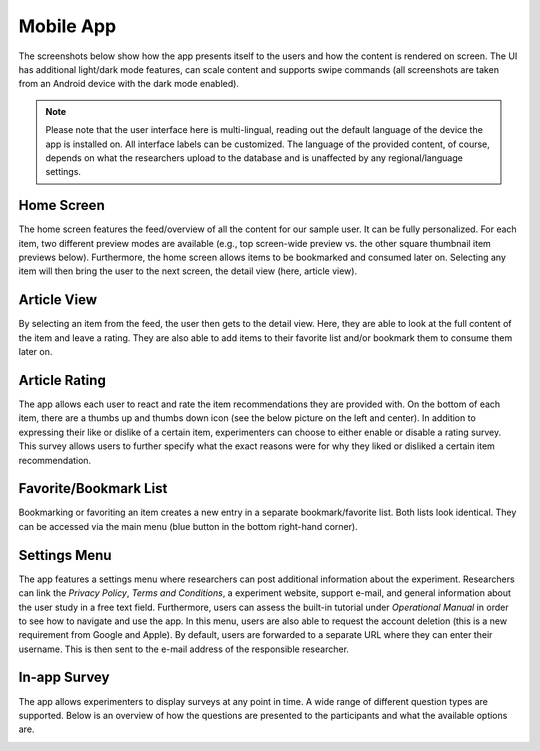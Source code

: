 Mobile App
==========

The screenshots below show how the app presents itself to the users and how the content is rendered on screen.
The UI has additional light/dark mode features, can scale content and supports swipe commands (all screenshots are taken from an Android device with the dark mode enabled).

.. image:: gif/animation.gif
   :height: 720
   :alt: App animation

.. note::

   Please note that the user interface here is multi-lingual, reading out the default language of the device the app is installed on.
   All interface labels can be customized.
   The language of the provided content, of course, depends on what the researchers upload to the database and is unaffected by any regional/language settings.

Home Screen
-----------

The home screen features the feed/overview of all the content for our sample user.
It can be fully personalized.
For each item, two different preview modes are available (e.g., top screen-wide preview vs. the other square thumbnail item previews below).
Furthermore, the home screen allows items to be bookmarked and consumed later on.
Selecting any item will then bring the user to the next screen, the detail view (here, article view).

.. image:: img/app_screenshots/app_screenshots_1.png
   :height: 720
   :alt: Home screen

Article View
------------

By selecting an item from the feed, the user then gets to the detail view.
Here, they are able to look at the full content of the item and leave a rating.
They are also able to add items to their favorite list and/or bookmark them to consume them later on.

.. image:: img/app_screenshots/app_screenshots_2.png
   :height: 720
   :alt: Article view

Article Rating
--------------

The app allows each user to react and rate the item recommendations they are provided with.
On the bottom of each item, there are a thumbs up and thumbs down icon (see the below picture on the left and center).
In addition to expressing their like or dislike of a certain item, experimenters can choose to either enable or disable a rating survey.
This survey allows users to further specify what the exact reasons were for why they liked or disliked a certain item recommendation.

.. image:: img/app_screenshots/app_screenshots_3.png
   :height: 720
   :alt: Article rating

Favorite/Bookmark List
----------------------

Bookmarking or favoriting an item creates a new entry in a separate bookmark/favorite list.
Both lists look identical.
They can be accessed via the main menu (blue button in the bottom right-hand corner).

.. image:: img/app_screenshots/app_screenshots_4.png
   :height: 720
   :alt: Favorite and bookmark list

Settings Menu
-------------

The app features a settings menu where researchers can post additional information about the experiment.
Researchers can link the *Privacy Policy*, *Terms and Conditions*, a experiment website, support e-mail, and general information about the user study in a free text field.
Furthermore, users can assess the built-in tutorial under *Operational Manual* in order to see how to navigate and use the app.
In this menu, users are also able to request the account deletion (this is a new requirement from Google and Apple).
By default, users are forwarded to a separate URL where they can enter their username.
This is then sent to the e-mail address of the responsible researcher.

.. image:: img/app_screenshots/app_screenshots_5.png
   :height: 720
   :alt: Settings menu

In-app Survey
-------------

The app allows experimenters to display surveys at any point in time. A wide range of different question types are supported.
Below is an overview of how the questions are presented to the participants and what the available options are.

.. image:: img/app_screenshots/app_screenshots_6.png
   :height: 720
   :alt: In-app survey
